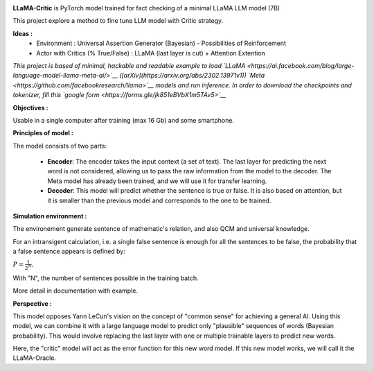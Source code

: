 .. -*- mode: rst -*-

.. image:: https://raw.githubusercontent.com/fabienfrfr/LLaMA-Critic/main/branding/logo.png

**LLaMA-Critic** is PyTorch model trained for fact checking of a minimal LLaMA LLM model (7B)

This project explore a method to fine tune LLM model with Critic strategy.

**Ideas :** 
  - Environment : Universal Assertion Generator (Bayesian) - Possibilities of Reinforcement 
  - Actor with Critics (% True/False) : LLaMA (last layer is cut) + Attention Extention

*This project is based of minimal, hackable and readable example to load `LLaMA <https://ai.facebook.com/blog/large-language-model-llama-meta-ai/>`__ ([arXiv](https://arxiv.org/abs/2302.13971v1)) `Meta <https://github.com/facebookresearch/llama>`__ models and run inference. In order to download the checkpoints and tokenizer, fill this `google form <https://forms.gle/jk851eBVbX1m5TAv5>`__*


**Objectives :**

Usable in a single computer after training (max 16 Gb) and some smartphone.

.. image:: https://raw.githubusercontent.com/fabienfrfr/LLaMA-Critic/main/doc/LC_principles.png

**Principles of model :**

The model consists of two parts:

  - **Encoder**: The encoder takes the input context (a set of text). The last layer for predicting the next word is not considered, allowing us to pass the raw information from the model to the decoder. The Meta model has already been trained, and we will use it for transfer learning.
  - **Decoder**: This model will predict whether the sentence is true or false. It is also based on attention, but it is smaller than the previous model and corresponds to the one to be trained.


.. image:: https://raw.githubusercontent.com/fabienfrfr/LLaMA-Critic/main/doc/LLaMA-critic.png


**Simulation environment :**

The environement generate sentence of mathematic's relation, and also QCM and universal knowledge.

For an intransigent calculation, i.e. a single false sentence is enough for all the sentences to be false, the probability that a false sentence appears is defined by:

:math:`P = \frac{1}{2^{N}}`.

With "N", the number of sentences possible in the training batch.

More detail in documentation with example.

**Perspective :**

This model opposes Yann LeCun's vision on the concept of "common sense" for achieving a general AI. Using this model, we can combine it with a large language model to predict only "plausible" sequences of words (Bayesian probability). This would involve replacing the last layer with one or multiple trainable layers to predict new words. 

.. image:: https://raw.githubusercontent.com/fabienfrfr/LLaMA-Critic/main/doc/LLaMA-Oracle.png

Here, the "critic" model will act as the error function for this new word model. If this new model works, we will call it the LLaMA-Oracle.
